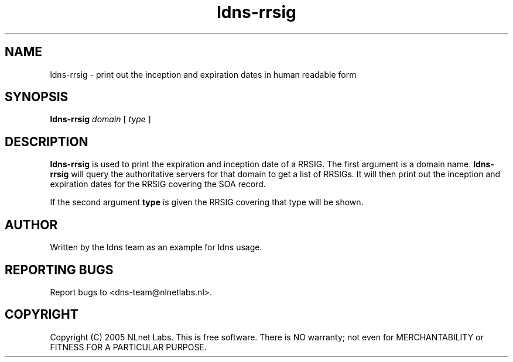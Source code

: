 .TH ldns-rrsig 1 "27 Apr 2005"
.SH NAME
ldns-rrsig \- print out the inception and expiration dates in human
readable form
.SH SYNOPSIS
.B ldns-rrsig 
.IR domain
[ 
.IR type 
]

.SH DESCRIPTION
\fBldns-rrsig\fR is used to print the expiration and inception date of
a RRSIG. The first argument is a domain name. \fBldns-rrsig\fR will
query the authoritative servers for that domain to get a list of RRSIGs.
It will then print out the inception and expiration dates for the RRSIG
covering the SOA record.
.PP
If the second argument \fBtype\fR is given the RRSIG covering that type will be shown.

.SH AUTHOR
Written by the ldns team as an example for ldns usage.

.SH REPORTING BUGS
Report bugs to <dns-team@nlnetlabs.nl>.

.SH COPYRIGHT
Copyright (C) 2005 NLnet Labs. This is free software. There is NO
warranty; not even for MERCHANTABILITY or FITNESS FOR A PARTICULAR
PURPOSE.
